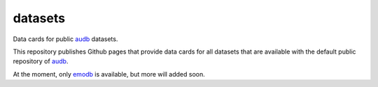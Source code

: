 ========
datasets
========

Data cards for public audb_ datasets.

This repository publishes Github pages
that provide data cards
for all datasets
that are available with the default
public repository of audb_.

At the moment,
only emodb_ is available,
but more will added soon.


.. _audb: https://github.com/audeering/audb
.. _emodb: https://github.com/audeering/emodb
